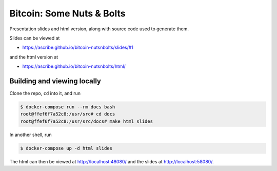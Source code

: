 Bitcoin: Some Nuts & Bolts
==========================
Presentation slides and html version, along with source code used to generate
them.

Slides can be viewed at

* https://ascribe.github.io/bitcoin-nutsnbolts/slides/#1

and the html version at

* https://ascribe.github.io/bitcoin-nutsnbolts/html/


Building and viewing locally
----------------------------
Clone the repo, ``cd`` into it, and run

.. code-block:: bash

    $ docker-compose run --rm docs bash
    root@ffef6f7a52c8:/usr/src# cd docs
    root@ffef6f7a52c8:/usr/src/docs# make html slides

In another shell, run

.. code-block:: bash

    $ docker-compose up -d html slides

The html can then be viewed at http://localhost:48080/ and the slides at
http://localhost:58080/.
